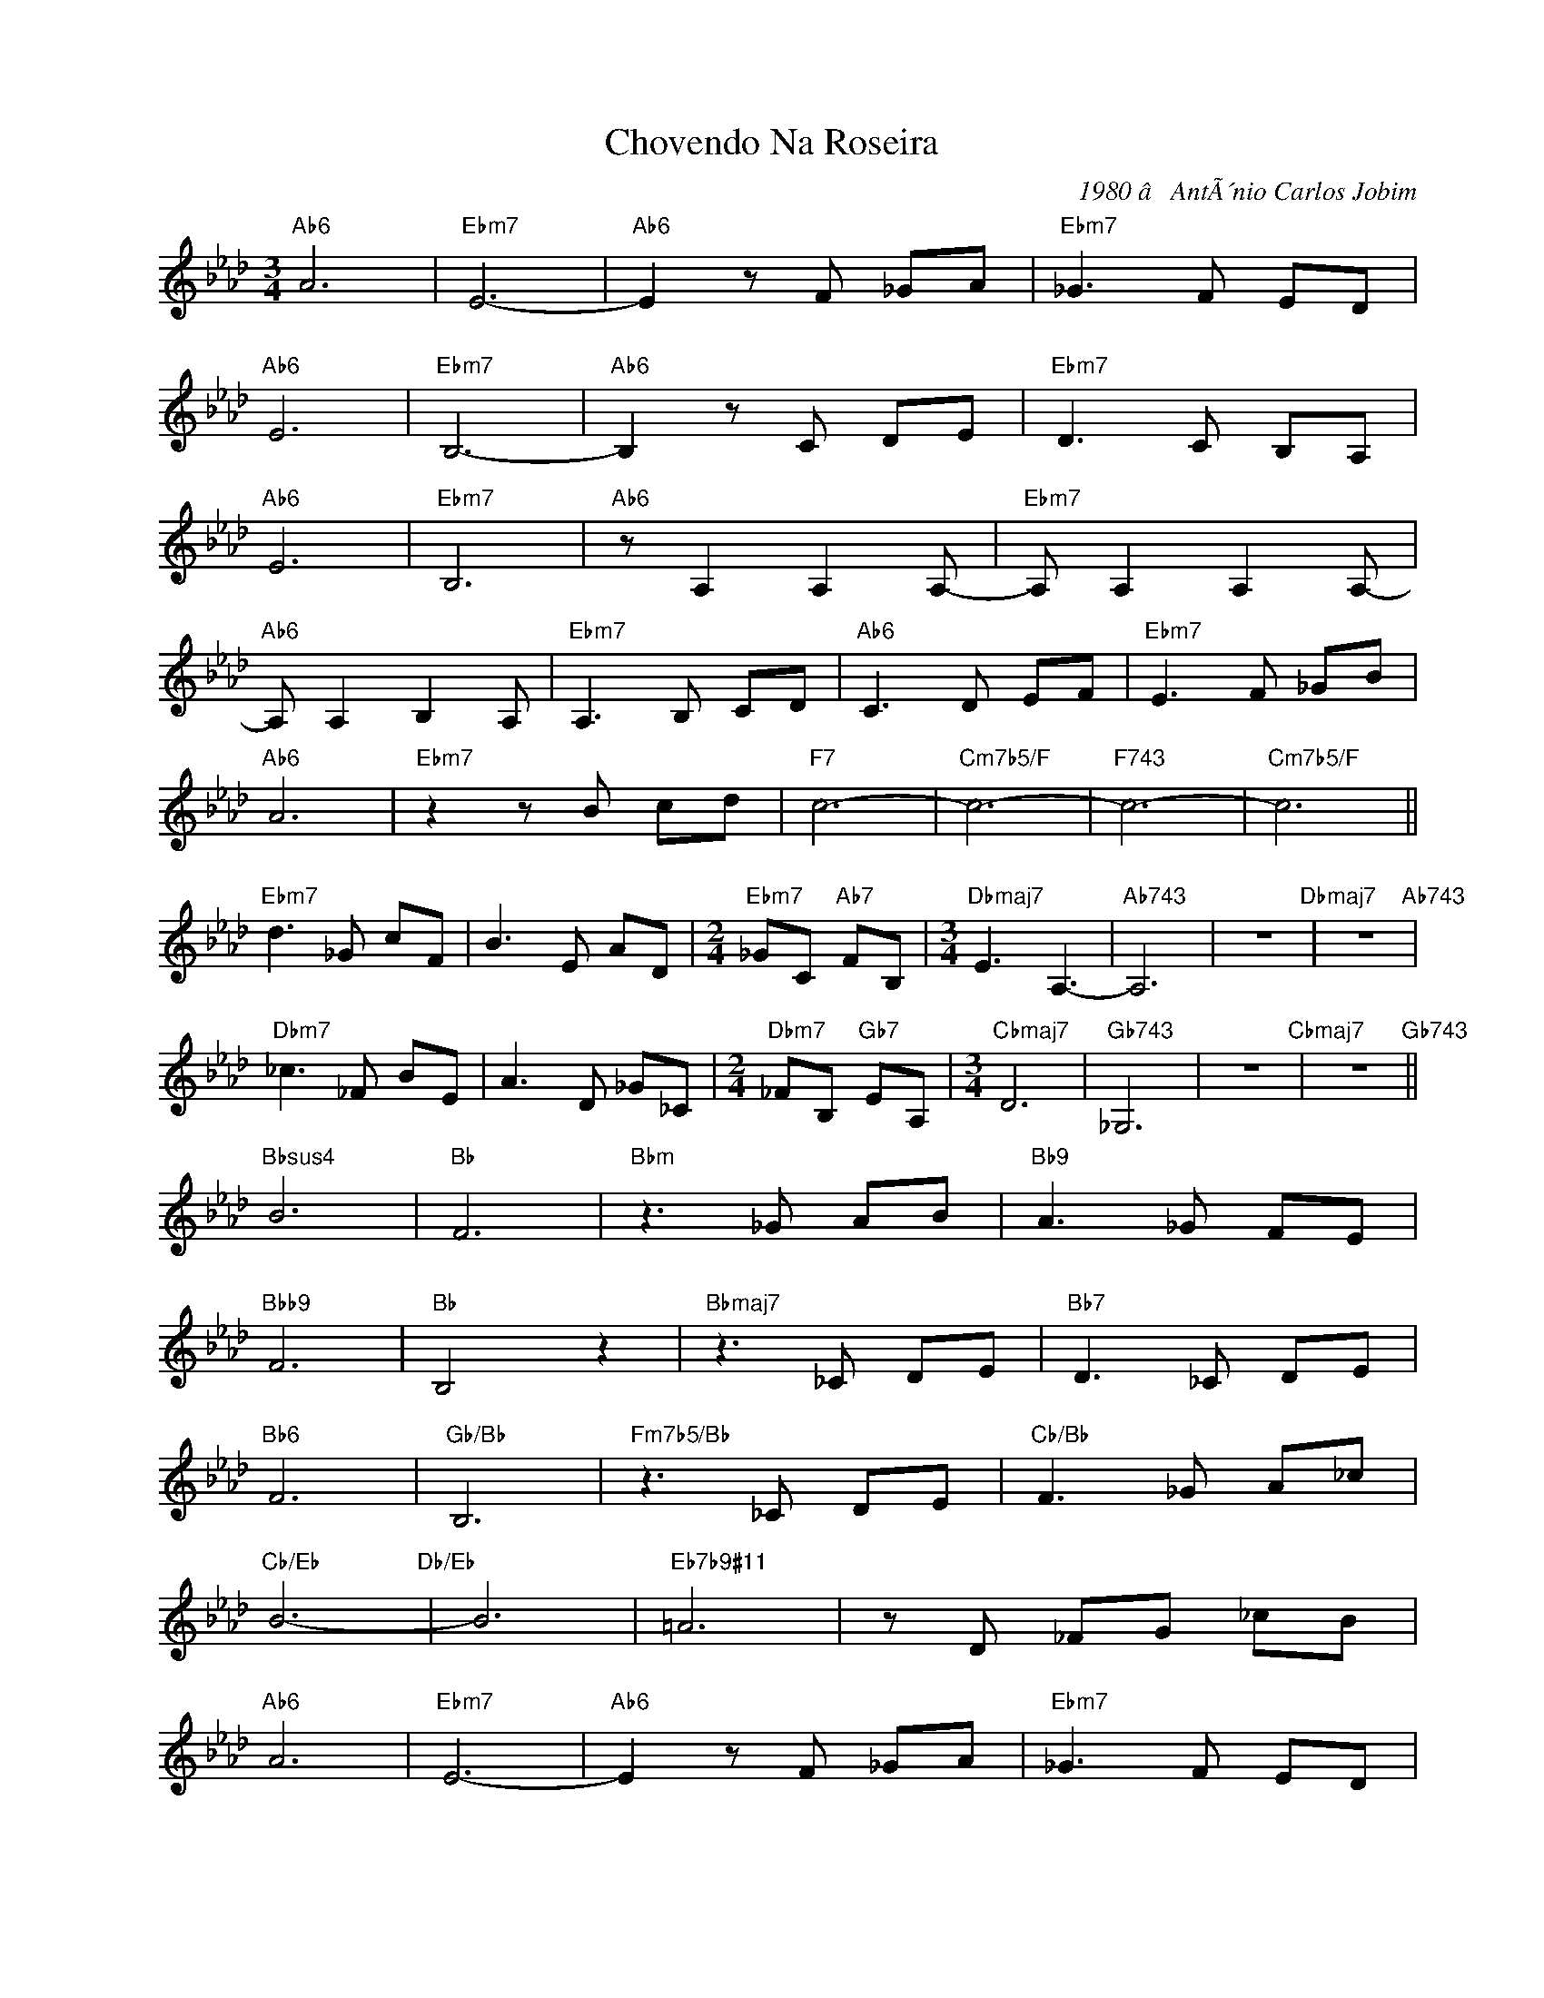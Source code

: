 X:1
T:Chovendo Na Roseira
C:1980 â AntÃ´nio Carlos Jobim
Z:Copyright Â© www.realbook.site
L:1/8
M:3/4
I:linebreak $
K:Ab
V:1 treble nm=" " snm=" "
V:1
"Ab6" A6 |"Ebm7" E6- |"Ab6" E2 z F _GA |"Ebm7" _G3 F ED |$"Ab6" E6 |"Ebm7" B,6- |"Ab6" B,2 z C DE | %7
"Ebm7" D3 C B,A, |$"Ab6" E6 |"Ebm7" B,6 |"Ab6" z A,2 A,2 A,- |"Ebm7" A, A,2 A,2 A,- |$ %12
"Ab6" A, A,2 B,2 A, |"Ebm7" A,3 B, CD |"Ab6" C3 D EF |"Ebm7" E3 F _GB |$"Ab6" A6 | %17
"Ebm7" z2 z B cd |"F7" c6- |"Cm7b5/F" c6- |"F743" c6- |"Cm7b5/F" c6 ||$"Ebm7" d3 _G cF | B3 E AD | %24
[M:2/4]"Ebm7" _GC"Ab7" FB, |[M:3/4]"Dbmaj7" E3 A,3- |"Ab743" A,6 | z6"Dbmaj7" | z6"Ab743" |$ %29
"Dbm7" _c3 _F BE | A3 D _G_C |[M:2/4]"Dbm7" _FB,"Gb7" EA, |[M:3/4]"Cbmaj7" D6 |"Gb743" _G,6 | %34
 z6"Cbmaj7" | z6"Gb743" ||$"Bbsus4" B6 |"Bb" F6 |"Bbm" z3 _G AB |"Bb9" A3 _G FE |$"Bbb9" F6 | %41
"Bb" B,4 z2 |"Bbmaj7" z3 _C DE |"Bb7" D3 _C DE |$"Bb6" F6 |"Gb/Bb" B,6 |"Fm7b5/Bb" z3 _C DE | %47
"Cb/Bb" F3 _G A_c |$"Cb/Eb" B6-"Db/Eb" | B6 |"Eb7b9#11" =A6 | z D _FG _cB |$"Ab6" A6 |"Ebm7" E6- | %54
"Ab6" E2 z F _GA |"Ebm7" _G3 F ED |$"Ab6" E6 |"Ebm7" B,6- |"Ab6" B,2 z C DE |"Ebm7" D3 C B,A, |$ %60
"Ab6" E6 |"Ebm7" B,6 |"Ab6" z A,2 A,2 A,- |"Ebm7" A, A,2 A,2 A,- |$"Ab6" A, B,2 A,3- | %65
"Ebm7" A,3 B, CD |"Ab6" C3 D EF |"Ebm7" E3 F _GB |"Ab6" A6- |"Ebm7" A2 z B cd |$"F7" c6- | %71
"Cm7b5/F" c6- |"F743" c6- |"Cm7b5/F" c6 |] %74

